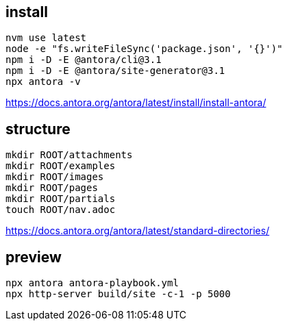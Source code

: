 
== install
----
nvm use latest
node -e "fs.writeFileSync('package.json', '{}')"
npm i -D -E @antora/cli@3.1
npm i -D -E @antora/site-generator@3.1
npx antora -v
----
https://docs.antora.org/antora/latest/install/install-antora/

== structure
:module: ROOT
[source,bash,subs=attributes+]
----
mkdir {module}/attachments
mkdir {module}/examples
mkdir {module}/images
mkdir {module}/pages
mkdir {module}/partials
touch {module}/nav.adoc
----
https://docs.antora.org/antora/latest/standard-directories/

== preview
----
npx antora antora-playbook.yml
npx http-server build/site -c-1 -p 5000
----